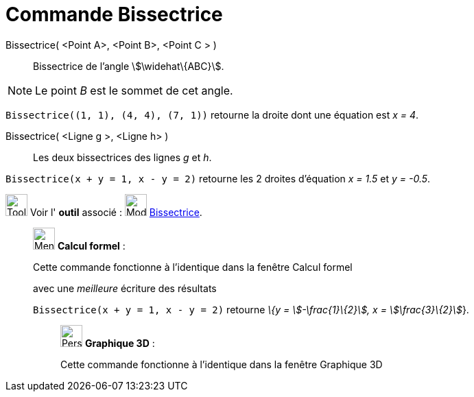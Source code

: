 = Commande Bissectrice
:page-en: commands/AngleBisector
ifdef::env-github[:imagesdir: /fr/modules/ROOT/assets/images]

Bissectrice( <Point A>, <Point B>, <Point C > )::
  Bissectrice de l’angle stem:[\widehat\{ABC}].

[NOTE]
====

Le point _B_ est le sommet de cet angle.

====

[EXAMPLE]
====

`++Bissectrice((1, 1), (4, 4), (7, 1))++` retourne la droite dont une équation est _x = 4_.

====

Bissectrice( <Ligne g >, <Ligne h> )::
  Les deux bissectrices des lignes _g_ et _h_.

[EXAMPLE]
====

`++Bissectrice(x + y = 1, x - y = 2)++` retourne les 2 droites d'équation _x = 1.5_ et _y = -0.5_.

====

image:Tool_tool.png[Tool tool.png,width=32,height=32] Voir l' *outil* associé : image:Mode_angularbisector.png[Mode
angularbisector.png,width=32,height=32] xref:/tools/Bissectrice.adoc[Bissectrice].

____________________________________________________________

image:32px-Menu_view_cas.svg.png[Menu view cas.svg,width=32,height=32] *Calcul formel* :

Cette commande fonctionne à l'identique dans la fenêtre Calcul formel

avec une _meilleure_ écriture des résultats

[EXAMPLE]
====

`++Bissectrice(x + y = 1, x - y = 2)++` retourne _\{y = stem:[-\frac{1}\{2}], x = stem:[\frac{3}\{2}]_}.

====

_____________________________________________________________

image:32px-Perspectives_algebra_3Dgraphics.svg.png[Perspectives algebra 3Dgraphics.svg,width=32,height=32] *Graphique
3D* :

Cette commande fonctionne à l'identique dans la fenêtre Graphique 3D
